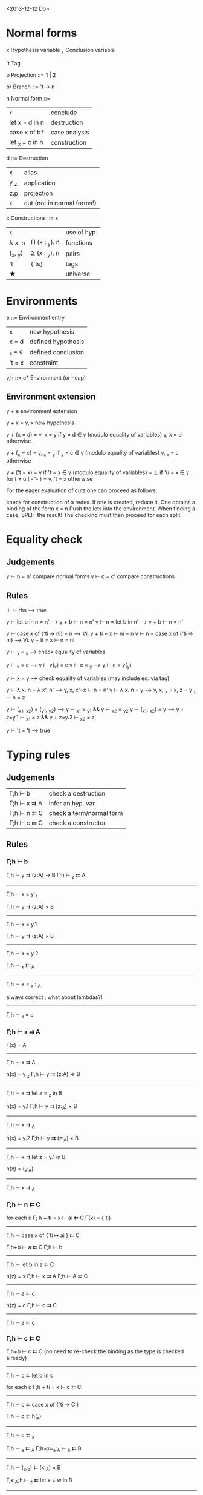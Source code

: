 <2013-12-12 Do>

* Normal forms

  x     Hypothesis variable
  _x    Conclusion variable

  't    Tag

  p     Projection
    ::= 1 | 2

  br     Branch
    ::= 't → n

  n     Normal form
    ::= 
      | _x                | conclude      |
      | let x = d in n    | destruction   |
      | case x of b*      | case analysis |
      | let _x = c   in n | construction  |

  d ::=    Destruction
     | x    | alias                      |
     | y _z | application                |
     | z.p  | projection                 |
     | _x   | cut (not in normal forms!) |

  c     Constructions
    ::= x
      | _x       |               | use of hyp. |
      | λ x. n   | Π (x : _y). n | functions   |
      | (_x, _y) | Σ (x : _y). n | pairs       |
      | 't       | {'ts}         | tags        |
      | ★        |               | universe    |

* Environments

  e ::= Environment entry
      | x      | new hypothesis     |
      | x = d  | defined hypothesis |
      | _x = c | defined conclusion |
      | 't = x | constraint         |

  γ,h ::= e*  Environment   (or heap)

** Environment extension

   γ + e         environment extension

   γ + x        = γ, x        new hypothesis

   γ + (x = d)  = γ, x = y    if y = d ∈ γ   (modulo equality of variables)
                  γ, x = d    otherwise

   γ + (_x = c) = γ, _x = _y  if _y = c ∈ γ  (modulo equality of variables)
                  γ, _x = c   otherwise

   γ + ('t = x) = γ           if 't = x ∈ γ  (modulo equality of variables)
                = ⊥           if 'u = x ∈ γ for t ≠ u               ( -"- )
                = γ, 't = x   otherwise


   For the eager evaluation of cuts one can proceed as follows:

   check for construction of a redex. If one is created, reduce it. One obtains a binding of the form  x = n
   Push the lets into the environment. When finding a case, SPLIT the result! The checking must then proceed for
   each split.
* Equality check

** Judgements

   γ ⊢ n = n'    compare normal forms
   γ ⊢ c = c'    compare constructions

** Rules

   ⊥ ⊢ rhs                       --> true

   γ ⊢ let b in n = n'           -->  γ + b ⊢ n = n'
   γ ⊢ n = let b in n'           -->  γ + b ⊢ n = n'

   γ ⊢ case x of {'ti → ni} = n  --> ∀i. γ + ti = x ⊢ ni = n
   γ ⊢ n = case x of {'ti → ni}  --> ∀i. γ + ti = x ⊢ n = ni

   γ ⊢ _x = _y                   --> check equality of variables

   γ ⊢ _x = c                    --> γ ⊢ γ(_x) = c
   γ ⊢ c = _y                    --> γ ⊢ c = γ(_y)

   γ ⊢ x = y                     --> check equality of variables
                                     (may include eq. via tag)

   γ ⊢ λ x. n = λ x'. n'         --> γ, x, x'=x ⊢  n = n'
   γ ⊢ λ x. n = y                --> γ, x, _x = x, z = y _x ⊢ n = z

   γ ⊢ (_x1, _x2) = (_y1, _y2)   --> γ ⊢ _x1 = _y1 && γ ⊢ _x2 = _y2
   γ ⊢ (_x1, _x2) = y            --> γ + z=y.1 ⊢ _x1 = z && γ + z=y.2 ⊢ _x2 = z

   γ ⊢ 't = 't                   --> true



* Typing rules
** Judgements

  | Γ;h ⊢ b     | check a destruction      |
  | Γ;h ⊢ x ⇉ A | infer an hyp. var        |
  | Γ;h ⊢ n ⇇ C | check a term/normal form |
  | Γ;h ⊢ c ⇇ C | check a constructor      |

** Rules

*** Γ;h ⊢ b


Γ;h ⊢ y ⇉ (z:A) → B    Γ;h ⊢ _z ⇇ A
--------------------------------------------
           Γ;h ⊢ x = y _z

Γ;h ⊢ y ⇉ (z:A) × B
--------------------------
   Γ;h ⊢ x = y.1

Γ;h ⊢ y ⇉ (z:A) × B
--------------------------
   Γ;h ⊢ x = y.2


   Γ;h ⊢ _x ⇇ _A
------------------------
   Γ;h ⊢ x = _x : _A


  always correct ; what about lambdas?!
-------------------
   Γ;h ⊢ _x = c

*** Γ;h ⊢ x ⇉ A

Γ(x) = A
--------------------
Γ;h ⊢ x ⇉ A


h(x) = y _z     Γ;h ⊢ y ⇉ (z:A) → B
----------------------------------------
Γ;h ⊢  x ⇉ let z = _z in B


h(x) = y.1     Γ;h ⊢ y ⇉ (z:_A) × B
----------------------------------------
   Γ;h ⊢ x ⇉ _A


h(x) = y.2     Γ;h ⊢ y ⇉ (z:_A) × B
----------------------------------------
   Γ;h ⊢ x ⇉ let z = y.1 in B


h(x) = (_x:_A)
------------------
Γ;h ⊢ x ⇉ _A

*** Γ;h ⊢ n ⇇ C

for each i:   Γ; h + ti = x ⊢ ai ⇇ C
Γ(x) = {`ti}
------------------------------------
Γ;h ⊢ case x of {`ti ↦ ai } ⇇ C


Γ;h+b ⊢ a ⇇ C     Γ;h ⊢ b
----------------------------------
Γ;h ⊢ let b in a ⇇ C


h(z) = x   Γ;h ⊢ x ⇉ A    Γ;h ⊢ A ⇇ C
-------------------------------------------
Γ;h ⊢ z ⇇ c


h(z) = c   Γ;h ⊢ c ⇉ C
-------------------------
Γ;h ⊢ z ⇇ c

*** Γ;h ⊢ c ⇇ C

Γ;h+b ⊢ c ⇇ C  (no need to re-check the binding as the type is checked already)
-------------------------
Γ;h ⊢ c ⇇ let b in c


for each i:  Γ;h + ti = x ⊢  c ⇇ Ci
-----------------------------------------
Γ;h ⊢ c ⇇ case x of {`ti -> Ci}


Γ;h ⊢ c ⇇ h(_x)
------------------
Γ;h ⊢ c ⇇ _x


Γ;h ⊢ _a ⇇ _A      Γ;h+x=_a:_A ⊢ _b ⇇ B
----------------------------------------------
Γ;h ⊢ (_a,_b) ⇇ (x:_A) × B


Γ,x:_A;h ⊢ _z ⇇ let x = w in B
------------------------------------
Γ;h ⊢ λw. _z ⇇ (x:_A) -> B


For the lazy evaluation of cuts, one adds the following rules:


h(x) = y z     h(y)=λw.n    Γ;h ⊢ c ⇇ n[z/w]
--------------------------------------------------
Γ;h ⊢ c ⇇ x



h(x) = y.1     h(y)=(_w,_z)  Γ;h ⊢ c ⇇ _w
------------------------------------------
Γ;h ⊢ c ⇇ x

* reduction of  n1[n2/x] (never needed!)

0. Check for occurence of x in n1; quick exit to n1 if no occurence. (Optional)
1. Push the bindings/cases of n2 out, and construct a heap of bindings on the fly.
2. we then have the form TREE(n1[_x/x]), return TREE(let x = _x in n1)
